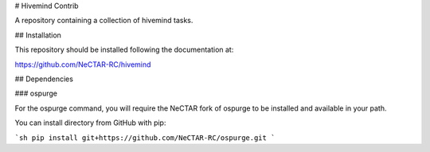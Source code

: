 # Hivemind Contrib

A repository containing a collection of hivemind tasks.

## Installation

This repository should be installed following the documentation at:

https://github.com/NeCTAR-RC/hivemind

## Dependencies

### ospurge

For the ospurge command, you will require the NeCTAR fork of ospurge to be
installed and available in your path.

You can install directory from GitHub with pip:

```sh
pip install git+https://github.com/NeCTAR-RC/ospurge.git
```
